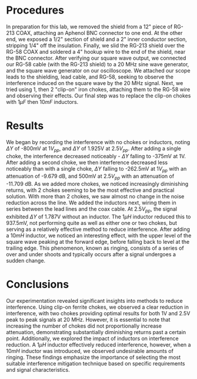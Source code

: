 #+latex_class: article
#+latex_class_options: [12pt, a4paper]
#+latex_header: \usepackage[letterpaper]{geometry}
#+latex_header: \geometry{top=1.0in, bottom=1.0in, left=1.0in, right=1.0in}
#+latex_header: \usepackage{rotating}
#+latex_header: \usepackage{graphicx}
#+latex_header: \usepackage{pgfplots}
#+latex_header: \usepackage{filecontents}
#+latex_header: \usepackage{tikz}
#+latex_header: \usepackage{fancyhdr}
#+latex_header: \usepackage{enumitem}
#+latex_header: \pagestyle{fancy}
#+latex_header: \lhead{}
#+latex_header: \chead{}
#+latex_header: \rhead{Johnson \thepage}
#+latex_header: \lfoot{}
#+latex_header: \cfoot{}
#+latex_header: \rfoot{}
#+latex_header: \renewcommand{\headrulewidth}{0pt}
#+latex_header: \renewcommand{\footrulewidth}{0pt}
#+latex_header: \setlength\headsep{0.333in}
#+latex_header: \newcommand{\bibent}{\noindent \hangindent 40pt}
#+latex_header: \newenvironment{workscited}{\newpage \begin{center} Works Cited \end{center}}{\newpage }
#+latex_header: \graphicspath{ {./attachments/} }
#+options: toc:nil title:nil num:nil
#+BEGIN_EXPORT latex
\begin{document}
\begin{flushleft}
Christian Johnson\\
\vspace{2mm}Dr. Paul Crilly\\
\vspace{2mm}Antennas and Propogation\\
\vspace{2mm}October 09 2023\\
\vspace{4mm}\begin{center}
Lab 4 Report
\end{center}
\vspace{1mm}\setlength{\parindent}{0.5in}
#+END_EXPORT

# Essay Content goes here

#+BEGIN_EXPORT latex
\begin{abstract}
This laboratory exercise focused on the exploration of electromagnetic compatibility and radio frequency interference. Our primary objective was investigating interference suppression, and how high-frequency interferenece can affect lower-frequency signals through shielded cables. We used clip-on ferrite chokes and inductors to mitigate this interference. Employing clip-on ferrite chokes and inductors yielded a promising decrease in interference. From our results, using two chokes in tandem seemd to be the most effective, but this will change based on the system in question. There will always be some break point, past which one should notice diminishing returns in attenuation. Similarly, when using inductors, if the system is overdamped, one may start to notice a "ringing" effect, which we found when we used too large of an infuctor. Our findings demonstrate the importance of electromagnetic interference in practical uses, the effectiveness of chokes in mitigating that interference, and the importance of choosing the right mitigation technique for certain scenarios. 
\end{abstract}
#+END_EXPORT

* Procedures
In preparation for this lab, we removed the shield from a 12" piece of RG-213 COAX, attaching an Aphenol BNC connector to one end. At the other end, we exposed a 1/2" section of shield and a 2" inner conductor section, stripping 1/4" off the insulation. Finally, we slid the RG-213 shield over the RG-58 COAX and soldered a 4" hookup wire to the end of the shield, near the BNC connector.
After verifying our square wave output, we connected our RG-58 cable (with the RG-213 shield) to a 20 MHz sine wave generator, and the square wave generator on our oscilloscope. We attached our scope leads to the shielding, lead cable, and RG-58, seeking to observe the interference induced on the square wave by the 20 MHz signal. Next, we tried using 1, then 2 "clip-on" iron chokes, attaching them to the RG-58 wire and observing their effects. Our final step was to replace the clip-on chokes with $1\mu F$ then $10mF$ inductors.
* Results
We began by recording the interference with no chokes or inductors, noting $\Delta Y$ of -800mV at 1$V_{pp}$, and $\Delta Y$ of 1.925V at 2.5$V_{pp}$.
After adding a single choke, the interference decreased noticeably - $\Delta Y$ falling to -375mV at 1V. After adding a second choke, we then interference decreased less noticeably than with a single choke, $\Delta Y$ falling to -262.5mV at $1V_{pp}$ with an attenuation of -9.679 dB, and 500mV at $2.5V_{pp}$ with an attenuation of -11.709 dB. As we added more chokes, we noticed increasingly diminishing returns, with 2 chokes seeming to be the most effective and practical solution. With more than 2 chokes, we saw almost no change in the noise reduction across the line.
We added the inductors next, wiring them in series between the lead lines and the coax cable. At $2.5V_{pp}$, the signal exhibited $\Delta Y$ of 1.787V without an inductor. The $1\mu H$ inductor reduced this to 937.5mV, not performing quite as well as either one or two chokes, but serving as a relatively effective method to reduce interference. After adding a $10mH$ inductor, we noticed an interesting effect, with the upper level of the square wave peaking at the forward edge, before falling back to level at the trailing edge. This phenomenon, known as ringing, consists of a series of over and under shoots and typically occurs after a signal undergoes a sudden change.
* Conclusions
Our experimentation revealed significant insights into methods to reduce interference. Using clip-on ferrite chokes, we observed a clear reduction in interference, with two chokes providing optimal results for both 1V and 2.5V peak to peak signals at 20 MHz. However, it is essential to note that increasing the number of chokes did not proportionally increase attenuation, demonstrating substantially diminishing returns past a certain point. Additionally, we explored the impact of inductors on interference reduction. A $1\mu H$ inductor effectively reduced interference, however, when a $10mH$ inductor was introduced, we observed undesirable amounts of ringing. These findings emphasize the importance of selecting the most suitable interference mitigation technique based on specific requirements and signal characteristics. 



# Place /notes/ or /bib/ sections here if needed

#+BEGIN_EXPORT latex

\newpage
\begin{center}
Appendices
\end{center}
\begin{figure}[htb]
\centering
\includegraphics[width=0.7\textwidth]{LabNotebook.pdf}
\caption{Lab Notebook}
\end{figure}
\newpage
#+END_EXPORT

#+BEGIN_EXPORT latex
\begin{center}
Lab Questions
\end{center}
\vspace{2mm}
\begin{enumerate}[label=\textbf{\arabic*.}]
\item What was the most effective choke configuration? Which added the most attenuation?
We noticed the greatest amount of attenuation (-9.679 dB) with 2 chokes in series.
\item State analytically why a choke will reduce interference.
A choke reduces interference because of its impedance. It introduces high impedance to high frequency components of a signal. The inductive impedance of the choke will increase with frequency, effectively blocking the high frequency interference and letting the lower frequency components pass. 
\item What are the advantages and diadvantages of the two reduction methods that you tested?
Clip-on ferrites are signigicantly easier to install, making them more practical, but they may not provide the same precision afforded by an inductor. In contrast, since an inductor must be installed in series to the cable, it is significantly more difficult to implement, and may distort the signal shape (as we saw in the latter part of our experiment), but can be far more precise. 
\item Where else have clip on ferrite cores been used to reduce interference?
Clip in ferrite cores are typically used on power supply cables for consumer electronics to help reduce the impact of power surges or other variance in the supply of power to the device (almost every laptop computer includes a ferrite core just before the pc end of the plug, after the adapter/transformer/I'm not sure what the big brick is actually called). 
\item Is there a difference between a choke and an inductor?
A choke is a specific type of inductor, used to block high frequency signals and interference, while inductor is a much more general term. 
\item Why could a choke distort the shape of a square wave and not a sine wave?
Since square waves are constructed of multiple harmonics, layered to produce the sharp edges that we see, when this signal passes through a choke, it can affect the higher pitched harmomics more than those closer to the fundamental frequency, causing the square wave to change shape. Sine waves on the other hand ARE the fundamental frequency - they are a solitary signal where square waves are a compound product of many. Because of this, the chokes effect is more "balanced" since there is only one frequency for it to affect. (I had to google this, because I didn't really understand how square waves are produced - still not sure I fully grasp it)
\item Is noise different from interference? How?
Interference is when a signal is corrupted by a deterministic (man-made) source - such as another signal. Noise however, is non-deterministic. It is random and almost always unwanted. Interference has a single (or multiple) unique source(s), while noise is a function of mean and standard deviation. 
\item Aside from chokes or inductors, how else could we attenuate the 20 MHz signal, without affecting the 1 kHz waveform?
Without using chokes or inductors, we could implemebt a low-pass filter. A properly designed filter would allow lower frequency signal components to pass, while attenuating anything above a certain point. 
\item Why would degree of attenuation be affected by the voltage through the cable?
The degree of attenuation can be affected by the voltage because it influences the amplitude of the interference signal (relative to the original signal). When the interference signal is signigicantly smaller than the original, the attenuation may appear more significant.
\end{enumerate}
#+END_EXPORT

#+BEGIN_EXPORT latex
\end{document}
#+END_EXPORT

#  LocalWords:  BNC Aphenol RG
